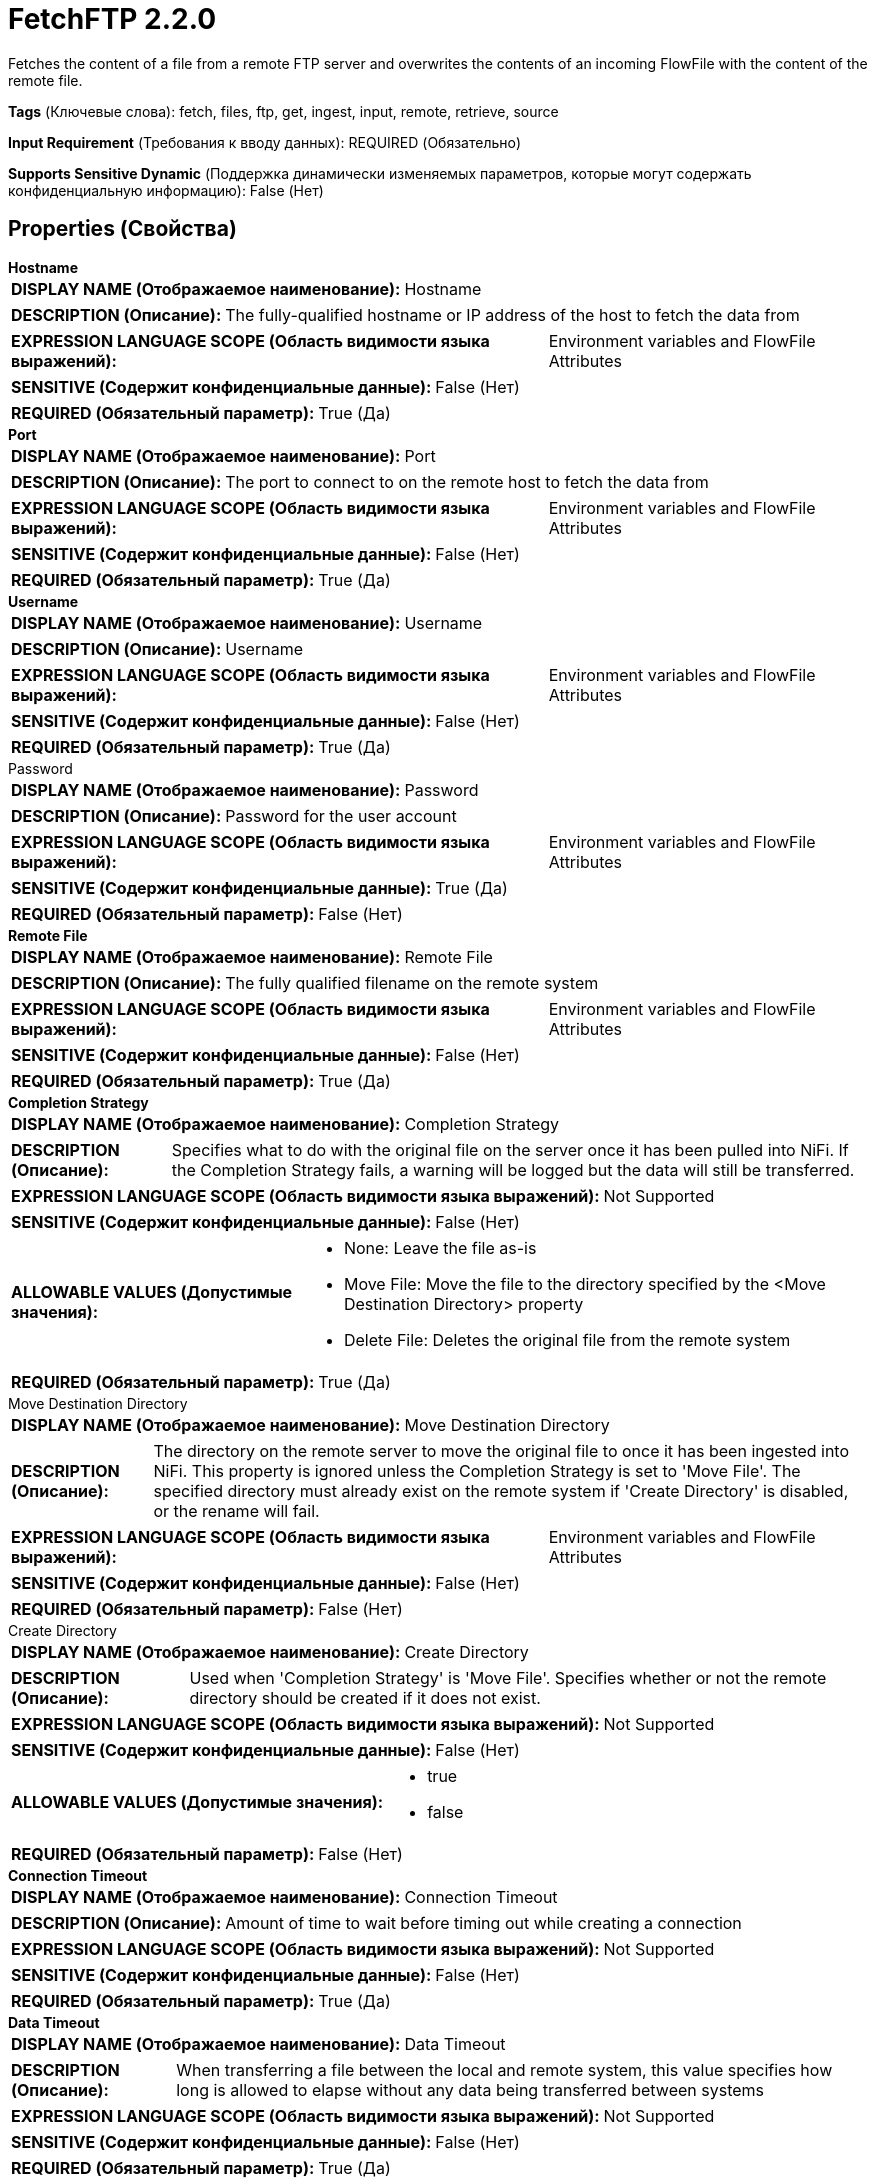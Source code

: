 = FetchFTP 2.2.0

Fetches the content of a file from a remote FTP server and overwrites the contents of an incoming FlowFile with the content of the remote file.

[horizontal]
*Tags* (Ключевые слова):
fetch, files, ftp, get, ingest, input, remote, retrieve, source
[horizontal]
*Input Requirement* (Требования к вводу данных):
REQUIRED (Обязательно)
[horizontal]
*Supports Sensitive Dynamic* (Поддержка динамически изменяемых параметров, которые могут содержать конфиденциальную информацию):
 False (Нет) 



== Properties (Свойства)


.*Hostname*
************************************************
[horizontal]
*DISPLAY NAME (Отображаемое наименование):*:: Hostname

[horizontal]
*DESCRIPTION (Описание):*:: The fully-qualified hostname or IP address of the host to fetch the data from


[horizontal]
*EXPRESSION LANGUAGE SCOPE (Область видимости языка выражений):*:: Environment variables and FlowFile Attributes
[horizontal]
*SENSITIVE (Содержит конфиденциальные данные):*::  False (Нет) 

[horizontal]
*REQUIRED (Обязательный параметр):*::  True (Да) 
************************************************
.*Port*
************************************************
[horizontal]
*DISPLAY NAME (Отображаемое наименование):*:: Port

[horizontal]
*DESCRIPTION (Описание):*:: The port to connect to on the remote host to fetch the data from


[horizontal]
*EXPRESSION LANGUAGE SCOPE (Область видимости языка выражений):*:: Environment variables and FlowFile Attributes
[horizontal]
*SENSITIVE (Содержит конфиденциальные данные):*::  False (Нет) 

[horizontal]
*REQUIRED (Обязательный параметр):*::  True (Да) 
************************************************
.*Username*
************************************************
[horizontal]
*DISPLAY NAME (Отображаемое наименование):*:: Username

[horizontal]
*DESCRIPTION (Описание):*:: Username


[horizontal]
*EXPRESSION LANGUAGE SCOPE (Область видимости языка выражений):*:: Environment variables and FlowFile Attributes
[horizontal]
*SENSITIVE (Содержит конфиденциальные данные):*::  False (Нет) 

[horizontal]
*REQUIRED (Обязательный параметр):*::  True (Да) 
************************************************
.Password
************************************************
[horizontal]
*DISPLAY NAME (Отображаемое наименование):*:: Password

[horizontal]
*DESCRIPTION (Описание):*:: Password for the user account


[horizontal]
*EXPRESSION LANGUAGE SCOPE (Область видимости языка выражений):*:: Environment variables and FlowFile Attributes
[horizontal]
*SENSITIVE (Содержит конфиденциальные данные):*::  True (Да) 

[horizontal]
*REQUIRED (Обязательный параметр):*::  False (Нет) 
************************************************
.*Remote File*
************************************************
[horizontal]
*DISPLAY NAME (Отображаемое наименование):*:: Remote File

[horizontal]
*DESCRIPTION (Описание):*:: The fully qualified filename on the remote system


[horizontal]
*EXPRESSION LANGUAGE SCOPE (Область видимости языка выражений):*:: Environment variables and FlowFile Attributes
[horizontal]
*SENSITIVE (Содержит конфиденциальные данные):*::  False (Нет) 

[horizontal]
*REQUIRED (Обязательный параметр):*::  True (Да) 
************************************************
.*Completion Strategy*
************************************************
[horizontal]
*DISPLAY NAME (Отображаемое наименование):*:: Completion Strategy

[horizontal]
*DESCRIPTION (Описание):*:: Specifies what to do with the original file on the server once it has been pulled into NiFi. If the Completion Strategy fails, a warning will be logged but the data will still be transferred.


[horizontal]
*EXPRESSION LANGUAGE SCOPE (Область видимости языка выражений):*:: Not Supported
[horizontal]
*SENSITIVE (Содержит конфиденциальные данные):*::  False (Нет) 

[horizontal]
*ALLOWABLE VALUES (Допустимые значения):*::

* None: Leave the file as-is 

* Move File: Move the file to the directory specified by the <Move Destination Directory> property 

* Delete File: Deletes the original file from the remote system 


[horizontal]
*REQUIRED (Обязательный параметр):*::  True (Да) 
************************************************
.Move Destination Directory
************************************************
[horizontal]
*DISPLAY NAME (Отображаемое наименование):*:: Move Destination Directory

[horizontal]
*DESCRIPTION (Описание):*:: The directory on the remote server to move the original file to once it has been ingested into NiFi. This property is ignored unless the Completion Strategy is set to 'Move File'. The specified directory must already exist on the remote system if 'Create Directory' is disabled, or the rename will fail.


[horizontal]
*EXPRESSION LANGUAGE SCOPE (Область видимости языка выражений):*:: Environment variables and FlowFile Attributes
[horizontal]
*SENSITIVE (Содержит конфиденциальные данные):*::  False (Нет) 

[horizontal]
*REQUIRED (Обязательный параметр):*::  False (Нет) 
************************************************
.Create Directory
************************************************
[horizontal]
*DISPLAY NAME (Отображаемое наименование):*:: Create Directory

[horizontal]
*DESCRIPTION (Описание):*:: Used when 'Completion Strategy' is 'Move File'. Specifies whether or not the remote directory should be created if it does not exist.


[horizontal]
*EXPRESSION LANGUAGE SCOPE (Область видимости языка выражений):*:: Not Supported
[horizontal]
*SENSITIVE (Содержит конфиденциальные данные):*::  False (Нет) 

[horizontal]
*ALLOWABLE VALUES (Допустимые значения):*::

* true

* false


[horizontal]
*REQUIRED (Обязательный параметр):*::  False (Нет) 
************************************************
.*Connection Timeout*
************************************************
[horizontal]
*DISPLAY NAME (Отображаемое наименование):*:: Connection Timeout

[horizontal]
*DESCRIPTION (Описание):*:: Amount of time to wait before timing out while creating a connection


[horizontal]
*EXPRESSION LANGUAGE SCOPE (Область видимости языка выражений):*:: Not Supported
[horizontal]
*SENSITIVE (Содержит конфиденциальные данные):*::  False (Нет) 

[horizontal]
*REQUIRED (Обязательный параметр):*::  True (Да) 
************************************************
.*Data Timeout*
************************************************
[horizontal]
*DISPLAY NAME (Отображаемое наименование):*:: Data Timeout

[horizontal]
*DESCRIPTION (Описание):*:: When transferring a file between the local and remote system, this value specifies how long is allowed to elapse without any data being transferred between systems


[horizontal]
*EXPRESSION LANGUAGE SCOPE (Область видимости языка выражений):*:: Not Supported
[horizontal]
*SENSITIVE (Содержит конфиденциальные данные):*::  False (Нет) 

[horizontal]
*REQUIRED (Обязательный параметр):*::  True (Да) 
************************************************
.*Use Compression*
************************************************
[horizontal]
*DISPLAY NAME (Отображаемое наименование):*:: Use Compression

[horizontal]
*DESCRIPTION (Описание):*:: Indicates whether or not ZLIB compression should be used when transferring files


[horizontal]
*EXPRESSION LANGUAGE SCOPE (Область видимости языка выражений):*:: Not Supported
[horizontal]
*SENSITIVE (Содержит конфиденциальные данные):*::  False (Нет) 

[horizontal]
*ALLOWABLE VALUES (Допустимые значения):*::

* true

* false


[horizontal]
*REQUIRED (Обязательный параметр):*::  True (Да) 
************************************************
.Connection Mode
************************************************
[horizontal]
*DISPLAY NAME (Отображаемое наименование):*:: Connection Mode

[horizontal]
*DESCRIPTION (Описание):*:: The FTP Connection Mode


[horizontal]
*EXPRESSION LANGUAGE SCOPE (Область видимости языка выражений):*:: Not Supported
[horizontal]
*SENSITIVE (Содержит конфиденциальные данные):*::  False (Нет) 

[horizontal]
*ALLOWABLE VALUES (Допустимые значения):*::

* Active

* Passive


[horizontal]
*REQUIRED (Обязательный параметр):*::  False (Нет) 
************************************************
.Transfer Mode
************************************************
[horizontal]
*DISPLAY NAME (Отображаемое наименование):*:: Transfer Mode

[horizontal]
*DESCRIPTION (Описание):*:: The FTP Transfer Mode


[horizontal]
*EXPRESSION LANGUAGE SCOPE (Область видимости языка выражений):*:: Not Supported
[horizontal]
*SENSITIVE (Содержит конфиденциальные данные):*::  False (Нет) 

[horizontal]
*ALLOWABLE VALUES (Допустимые значения):*::

* Binary

* ASCII


[horizontal]
*REQUIRED (Обязательный параметр):*::  False (Нет) 
************************************************
.Proxy-Configuration-Service
************************************************
[horizontal]
*DISPLAY NAME (Отображаемое наименование):*:: Proxy Configuration Service

[horizontal]
*DESCRIPTION (Описание):*:: Specifies the Proxy Configuration Controller Service to proxy network requests. Supported proxies: SOCKS + AuthN, HTTP + AuthN


[horizontal]
*EXPRESSION LANGUAGE SCOPE (Область видимости языка выражений):*:: Not Supported
[horizontal]
*SENSITIVE (Содержит конфиденциальные данные):*::  False (Нет) 

[horizontal]
*REQUIRED (Обязательный параметр):*::  False (Нет) 
************************************************
.Internal Buffer Size
************************************************
[horizontal]
*DISPLAY NAME (Отображаемое наименование):*:: Internal Buffer Size

[horizontal]
*DESCRIPTION (Описание):*:: Set the internal buffer size for buffered data streams


[horizontal]
*EXPRESSION LANGUAGE SCOPE (Область видимости языка выражений):*:: Not Supported
[horizontal]
*SENSITIVE (Содержит конфиденциальные данные):*::  False (Нет) 

[horizontal]
*REQUIRED (Обязательный параметр):*::  False (Нет) 
************************************************
.*Fetchfiletransfer-Notfound-Loglevel*
************************************************
[horizontal]
*DISPLAY NAME (Отображаемое наименование):*:: Log level when file not found

[horizontal]
*DESCRIPTION (Описание):*:: Log level to use in case the file does not exist when the processor is triggered


[horizontal]
*EXPRESSION LANGUAGE SCOPE (Область видимости языка выражений):*:: Not Supported
[horizontal]
*SENSITIVE (Содержит конфиденциальные данные):*::  False (Нет) 

[horizontal]
*ALLOWABLE VALUES (Допустимые значения):*::

* TRACE

* DEBUG

* INFO

* WARN

* ERROR

* FATAL

* NONE


[horizontal]
*REQUIRED (Обязательный параметр):*::  True (Да) 
************************************************
.*Ftp-Use-Utf8*
************************************************
[horizontal]
*DISPLAY NAME (Отображаемое наименование):*:: Use UTF-8 Encoding

[horizontal]
*DESCRIPTION (Описание):*:: Tells the client to use UTF-8 encoding when processing files and filenames. If set to true, the server must also support UTF-8 encoding.


[horizontal]
*EXPRESSION LANGUAGE SCOPE (Область видимости языка выражений):*:: Not Supported
[horizontal]
*SENSITIVE (Содержит конфиденциальные данные):*::  False (Нет) 

[horizontal]
*ALLOWABLE VALUES (Допустимые значения):*::

* true

* false


[horizontal]
*REQUIRED (Обязательный параметр):*::  True (Да) 
************************************************










=== Relationships (Связи)

[cols="1a,2a",options="header",]
|===
|Наименование |Описание

|`not.found`
|Any FlowFile for which we receive a 'Not Found' message from the remote server will be transferred to this Relationship.

|`comms.failure`
|Any FlowFile that could not be fetched from the remote server due to a communications failure will be transferred to this Relationship.

|`success`
|All FlowFiles that are received are routed to success

|`permission.denied`
|Any FlowFile that could not be fetched from the remote server due to insufficient permissions will be transferred to this Relationship.

|===





=== Writes Attributes (Записываемые атрибуты)

[cols="1a,2a",options="header",]
|===
|Наименование |Описание

|`ftp.remote.host`
|The hostname or IP address from which the file was pulled

|`ftp.remote.port`
|The port that was used to communicate with the remote FTP server

|`ftp.remote.filename`
|The name of the remote file that was pulled

|`filename`
|The filename is updated to point to the filename fo the remote file

|`path`
|If the Remote File contains a directory name, that directory name will be added to the FlowFile using the 'path' attribute

|`fetch.failure.reason`
|The name of the failure relationship applied when routing to any failure relationship

|===





== Варианты использования, включающие другие компоненты


=== Retrieve all files in a directory of an FTP Server


NOTE: 



Ключевые слова::

ftp

file

transform

state

retrieve

fetch

all

stream








=== Смотрите также


* xref:Processors/GetFTP.adoc[GetFTP]

* xref:Processors/GetSFTP.adoc[GetSFTP]

* xref:Processors/PutFTP.adoc[PutFTP]

* xref:Processors/PutSFTP.adoc[PutSFTP]


